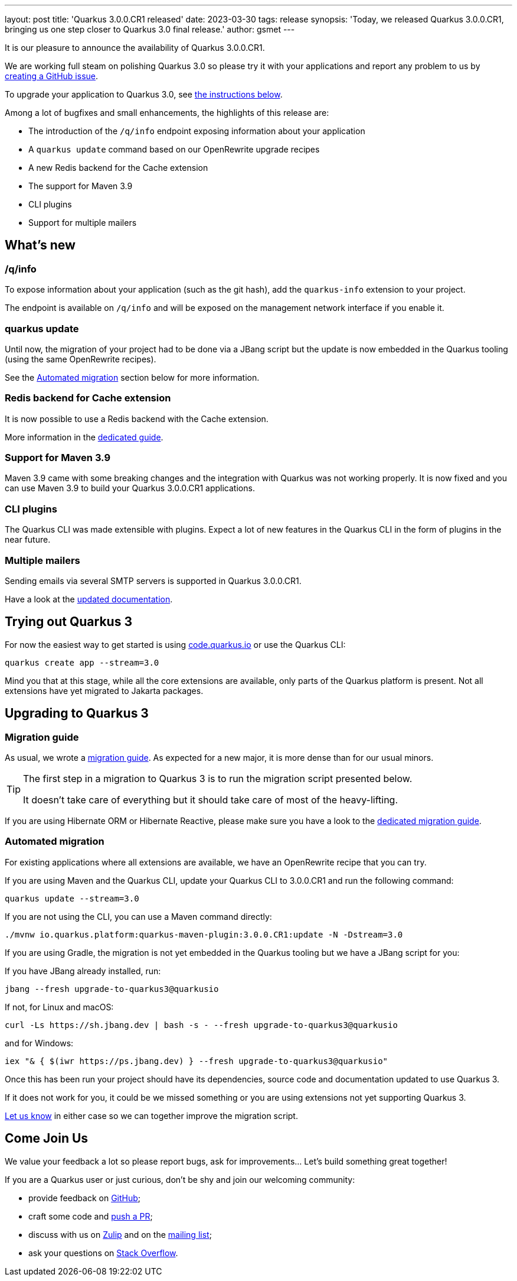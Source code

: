 ---
layout: post
title: 'Quarkus 3.0.0.CR1 released'
date: 2023-03-30
tags: release
synopsis: 'Today, we released Quarkus 3.0.0.CR1, bringing us one step closer to Quarkus 3.0 final release.'
author: gsmet
---

It is our pleasure to announce the availability of Quarkus 3.0.0.CR1.

We are working full steam on polishing Quarkus 3.0 so please try it with your applications
and report any problem to us by https://github.com/quarkusio/quarkus/issues[creating a GitHub issue].

To upgrade your application to Quarkus 3.0, see <<upgrading,the instructions below>>.

Among a lot of bugfixes and small enhancements, the highlights of this release are:

- The introduction of the `/q/info` endpoint exposing information about your application
- A `quarkus update` command based on our OpenRewrite upgrade recipes
- A new Redis backend for the Cache extension
- The support for Maven 3.9
- CLI plugins
- Support for multiple mailers

== What's new

=== /q/info

To expose information about your application (such as the git hash), add the `quarkus-info` extension to your project.

The endpoint is available on `/q/info` and will be exposed on the management network interface if you enable it.

=== quarkus update

Until now, the migration of your project had to be done via a JBang script
but the update is now embedded in the Quarkus tooling (using the same OpenRewrite recipes).

See the <<automated-migration>> section below for more information.

=== Redis backend for Cache extension

It is now possible to use a Redis backend with the Cache extension.

More information in the https://quarkus.io/version/main/guides/cache-redis-reference[dedicated guide].

=== Support for Maven 3.9

Maven 3.9 came with some breaking changes and the integration with Quarkus was not working properly.
It is now fixed and you can use Maven 3.9 to build your Quarkus 3.0.0.CR1 applications.

=== CLI plugins

The Quarkus CLI was made extensible with plugins.
Expect a lot of new features in the Quarkus CLI in the form of plugins in the near future.

=== Multiple mailers

Sending emails via several SMTP servers is supported in Quarkus 3.0.0.CR1.

Have a look at the https://quarkus.io/version/main/guides/mailer-reference#multiple-mailer-configurations[updated documentation].

== Trying out Quarkus 3

For now the easiest way to get started is using https://code.quarkus.io/?S=io.quarkus.platform%3A3.0[code.quarkus.io] or use the Quarkus CLI:

[source,bash]
----
quarkus create app --stream=3.0
----

Mind you that at this stage, while all the core extensions are available, only parts of the Quarkus platform is present.
Not all extensions have yet migrated to Jakarta packages.

[[upgrading]]
== Upgrading to Quarkus 3

=== Migration guide

As usual, we wrote a https://github.com/quarkusio/quarkus/wiki/Migration-Guide-3.0[migration guide].
As expected for a new major, it is more dense than for our usual minors.

[TIP]
====
The first step in a migration to Quarkus 3 is to run the migration script presented below.

It doesn't take care of everything but it should take care of most of the heavy-lifting.
====

If you are using Hibernate ORM or Hibernate Reactive,
please make sure you have a look to the https://github.com/quarkusio/quarkus/wiki/Migration-Guide-3.0:-Hibernate-ORM-5-to-6-migration[dedicated migration guide].

[[automated-migration]]
=== Automated migration

For existing applications where all extensions are available, we have an OpenRewrite recipe that you can try.

If you are using Maven and the Quarkus CLI,
update your Quarkus CLI to 3.0.0.CR1 and run the following command:

[source,bash]
----
quarkus update --stream=3.0
----

If you are not using the CLI, you can use a Maven command directly:

[source,bash]
----
./mvnw io.quarkus.platform:quarkus-maven-plugin:3.0.0.CR1:update -N -Dstream=3.0
----

If you are using Gradle, the migration is not yet embedded in the Quarkus tooling
but we have a JBang script for you:

If you have JBang already installed, run:

[source,bash]
----
jbang --fresh upgrade-to-quarkus3@quarkusio
----

If not, for Linux and macOS:

[source,bash]
----
curl -Ls https://sh.jbang.dev | bash -s - --fresh upgrade-to-quarkus3@quarkusio
----

and for Windows:

[source,bash]
----
iex "& { $(iwr https://ps.jbang.dev) } --fresh upgrade-to-quarkus3@quarkusio"
----

Once this has been run your project should have its dependencies, source code and documentation updated to use Quarkus 3.

If it does not work for you, it could be we missed something or you are using extensions not yet supporting Quarkus 3.

https://github.com/quarkusio/quarkus/issues[Let us know] in either case so we can together improve the migration script.

== Come Join Us

We value your feedback a lot so please report bugs, ask for improvements... Let's build something great together!

If you are a Quarkus user or just curious, don't be shy and join our welcoming community:

 * provide feedback on https://github.com/quarkusio/quarkus/issues[GitHub];
 * craft some code and https://github.com/quarkusio/quarkus/pulls[push a PR];
 * discuss with us on https://quarkusio.zulipchat.com/[Zulip] and on the https://groups.google.com/d/forum/quarkus-dev[mailing list];
 * ask your questions on https://stackoverflow.com/questions/tagged/quarkus[Stack Overflow].
